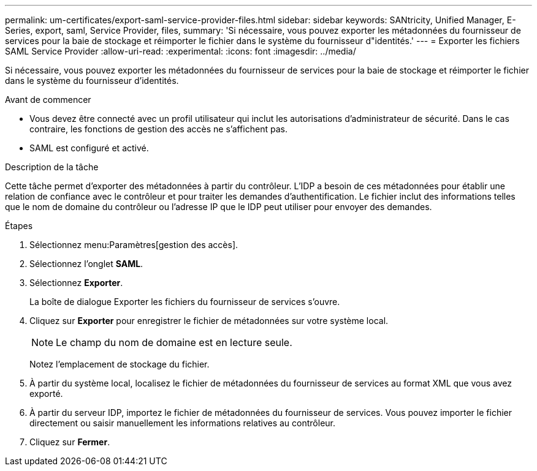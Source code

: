 ---
permalink: um-certificates/export-saml-service-provider-files.html 
sidebar: sidebar 
keywords: SANtricity, Unified Manager, E-Series, export, saml, Service Provider, files, 
summary: 'Si nécessaire, vous pouvez exporter les métadonnées du fournisseur de services pour la baie de stockage et réimporter le fichier dans le système du fournisseur d"identités.' 
---
= Exporter les fichiers SAML Service Provider
:allow-uri-read: 
:experimental: 
:icons: font
:imagesdir: ../media/


[role="lead"]
Si nécessaire, vous pouvez exporter les métadonnées du fournisseur de services pour la baie de stockage et réimporter le fichier dans le système du fournisseur d'identités.

.Avant de commencer
* Vous devez être connecté avec un profil utilisateur qui inclut les autorisations d'administrateur de sécurité. Dans le cas contraire, les fonctions de gestion des accès ne s'affichent pas.
* SAML est configuré et activé.


.Description de la tâche
Cette tâche permet d'exporter des métadonnées à partir du contrôleur. L'IDP a besoin de ces métadonnées pour établir une relation de confiance avec le contrôleur et pour traiter les demandes d'authentification. Le fichier inclut des informations telles que le nom de domaine du contrôleur ou l'adresse IP que le IDP peut utiliser pour envoyer des demandes.

.Étapes
. Sélectionnez menu:Paramètres[gestion des accès].
. Sélectionnez l'onglet *SAML*.
. Sélectionnez *Exporter*.
+
La boîte de dialogue Exporter les fichiers du fournisseur de services s'ouvre.

. Cliquez sur *Exporter* pour enregistrer le fichier de métadonnées sur votre système local.
+
[NOTE]
====
Le champ du nom de domaine est en lecture seule.

====
+
Notez l'emplacement de stockage du fichier.

. À partir du système local, localisez le fichier de métadonnées du fournisseur de services au format XML que vous avez exporté.
. À partir du serveur IDP, importez le fichier de métadonnées du fournisseur de services. Vous pouvez importer le fichier directement ou saisir manuellement les informations relatives au contrôleur.
. Cliquez sur *Fermer*.


